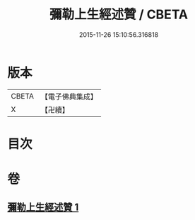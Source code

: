 #+TITLE: 彌勒上生經述贊 / CBETA
#+DATE: 2015-11-26 15:10:56.316818
* 版本
 |     CBETA|【電子佛典集成】|
 |         X|【卍續】    |

* 目次
* 卷
** [[file:KR6i0041_001.txt][彌勒上生經述贊 1]]
